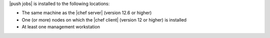 .. The contents of this file may be included in multiple topics (using the includes directive).
.. The contents of this file should be modified in a way that preserves its ability to appear in multiple topics.

|push jobs| is installed to the following locations:

* The same machine as the |chef server| (version 12.6 or higher)
* One (or more) nodes on which the |chef client| (version 12 or higher) is installed
* At least one management workstation
